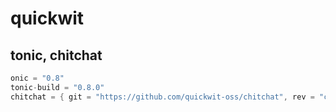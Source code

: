* quickwit
:PROPERTIES:
:CUSTOM_ID: quickwit
:END:
** tonic, chitchat
:PROPERTIES:
:CUSTOM_ID: tonic-chitchat
:END:
#+begin_src rust
onic = "0.8"
tonic-build = "0.8.0"
chitchat = { git = "https://github.com/quickwit-oss/chitchat", rev = "cd568ba" }
#+end_src
